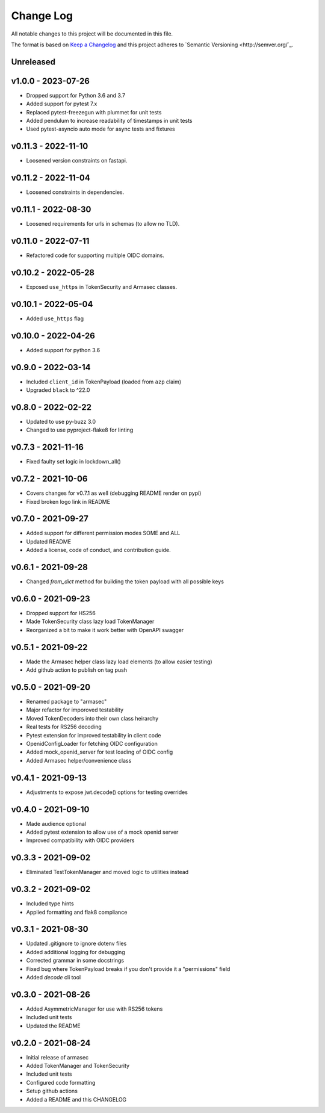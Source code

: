 ============
 Change Log
============

All notable changes to this project will be documented in this file.

The format is based on `Keep a Changelog <http://keepachangelog.com/>`_
and this project adheres to `Semantic Versioning <http://semver.org/`_.

Unreleased
==========

v1.0.0 - 2023-07-26
====================
- Dropped support for Python 3.6 and 3.7
- Added support for pytest 7.x
- Replaced pytest-freezegun with plummet for unit tests
- Added pendulum to increase readability of timestamps in unit tests
- Used pytest-asyncio auto mode for async tests and fixtures


v0.11.3 - 2022-11-10
====================
- Loosened version constraints on fastapi.

v0.11.2 - 2022-11-04
====================
- Loosened constraints in dependencies.

v0.11.1 - 2022-08-30
====================
- Loosened requirements for urls in schemas (to allow no TLD).

v0.11.0 - 2022-07-11
====================
- Refactored code for supporting multiple OIDC domains.

v0.10.2 - 2022-05-28
====================
- Exposed ``use_https`` in TokenSecurity and Armasec classes.

v0.10.1 - 2022-05-04
====================
- Added ``use_https`` flag

v0.10.0 - 2022-04-26
====================
- Added support for python 3.6

v0.9.0 - 2022-03-14
===================
- Included ``client_id`` in TokenPayload (loaded from ``azp`` claim)
- Upgraded ``black`` to ^22.0

v0.8.0 - 2022-02-22
===================
- Updated to use py-buzz 3.0
- Changed to use pyproject-flake8 for linting

v0.7.3 - 2021-11-16
===================
- Fixed faulty set logic in lockdown_all()

v0.7.2 - 2021-10-06
===================
- Covers changes for v0.7.1 as well (debugging README render on pypi)
- Fixed broken logo link in README

v0.7.0 - 2021-09-27
===================
- Added support for different permission modes SOME and ALL
- Updated README
- Added a license, code of conduct, and contribution guide.

v0.6.1 - 2021-09-28
===================
- Changed `from_dict` method for building the token payload with all possible keys

v0.6.0 - 2021-09-23
===================
- Dropped support for HS256
- Made TokenSecurity class lazy load TokenManager
- Reorganized a bit to make it work better with OpenAPI swagger

v0.5.1 - 2021-09-22
===================
- Made the Armasec helper class lazy load elements (to allow easier testing)
- Add github action to publish on tag push

v0.5.0 - 2021-09-20
===================
- Renamed package to "armasec"
- Major refactor for imporoved testability
- Moved TokenDecoders into their own class heirarchy
- Real tests for RS256 decoding
- Pytest extension for improved testability in client code
- OpenidConfigLoader for fetching OIDC configuration
- Added mock_openid_server for test loading of OIDC config
- Added Armasec helper/convenience class

v0.4.1 - 2021-09-13
===================
- Adjustments to expose jwt.decode() options for testing overrides

v0.4.0 - 2021-09-10
===================
- Made audience optional
- Added pytest extension to allow use of a mock openid server
- Improved compatibility with OIDC providers

v0.3.3 - 2021-09-02
===================
- Eliminated TestTokenManager and moved logic to utilities instead

v0.3.2 - 2021-09-02
===================
- Included type hints
- Applied formatting and flak8 compliance

v0.3.1 - 2021-08-30
===================
- Updated .gitignore to ignore dotenv files
- Added additional logging for debugging
- Corrected grammar in some docstrings
- Fixed bug where TokenPayload breaks if you don't provide it a "permissions" field
- Added `decode` cli tool

v0.3.0 - 2021-08-26
===================
- Added AsymmetricManager for use with RS256 tokens
- Included unit tests
- Updated the README

v0.2.0 - 2021-08-24
===================
- Initial release of armasec
- Added TokenManager and TokenSecurity
- Included unit tests
- Configured code formatting
- Setup github actions
- Added a README and this CHANGELOG
